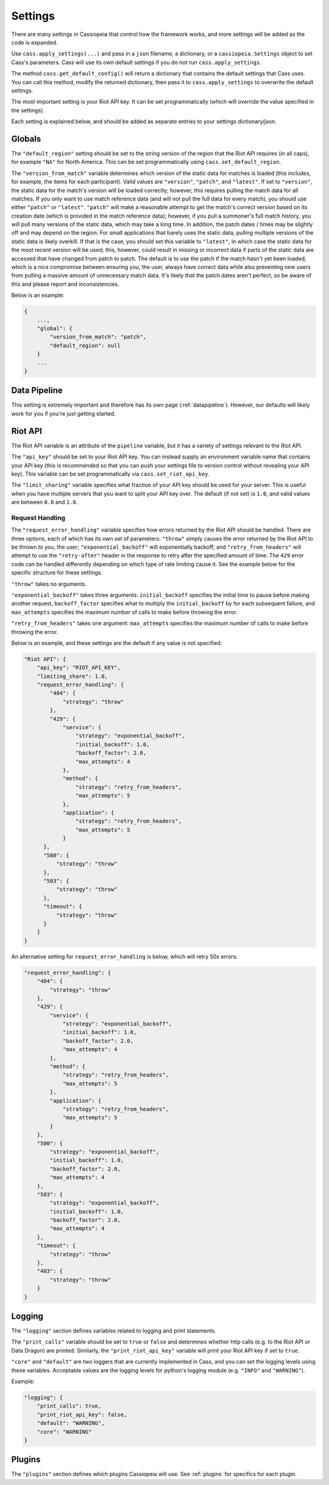 .. _settings:

Settings
########

There are many settings in Cassiopeia that control how the framework works, and more settings will be added as the code is expanded.

Use ``cass.apply_settings(...)`` and pass in a ``json`` filename, a dictionary, or a ``cassiopeia.Settings`` object to set Cass's parameters. Cass will use its own default settings if you do not run ``cass.apply_settings``.

The method ``cass.get_default_config()`` will return a dictionary that contains the default settings that Cass uses. You can call this method, modify the returned dictionary, then pass it to ``cass.apply_settings`` to overwrite the default settings.

The most important setting is your Riot API key. It can be set programmatically (which will override the value specified in the settings).

Each setting is explained below, and should be added as separate entries to your settings dictionary/json.


Globals
-------

The ``"default_region"`` setting should be set to the string version of the region that the Riot API requires (in all caps), for example ``"NA"`` for North America. This can be set programmatically using ``cass.set_default_region``.

The ``"version_from_match"`` variable determines which version of the static data for matches is loaded (this includes, for example, the items for each participant). Valid values are ``"version"``, ``"patch"``, and ``"latest"``. If set to ``"version"``, the static data for the match's version will be loaded correctly; however, this requires pulling the match data for all matches. If you only want to use match reference data (and will not pull the full data for every match), you should use either ``"patch"`` or ``"latest"``. ``"patch"`` will make a reasonable attempt to get the match's correct version based on its creation date (which is provided in the match reference data); however, if you pull a summoner's full match history, you will pull many versions of the static data, which may take a long time. In addition, the patch dates / times may be slightly off and may depend on the region. For small applications that barely uses the static data, pulling multiple versions of the static data is likely overkill. If that is the case, you should set this variable to ``"latest"``, in which case the static data for the most recent version will be used; this, however, could result in missing or incorrect data if parts of the static data are accessed that have changed from patch to patch. The default is to use the patch if the match hasn't yet been loaded, which is a nice compromise between ensuring you, the user, always have correct data while also preventing new users from pulling a massive amount of unnecessary match data. It's likely that the patch dates aren't perfect, so be aware of this and please report and inconsistencies.

Below is an example:

.. code-block:: json

    {
        ...,
        "global": {
            "version_from_match": "patch",
            "default_region": null
        }
        ...
    }


Data Pipeline
-------------

This setting is extremely important and therefore has its own page (:ref:`datapipeline`). However, our defaults will likely work for you if you're just getting started.

Riot API
--------

The Riot API variable is an attribute of the ``pipeline`` variable, but it has a variety of settings relevant to the Riot API.

The ``"api_key"`` should be set to your Riot API key. You can instead supply an environment variable name that contains your API key (this is recommended so that you can push your settings file to version control without revealing your API key). This variable can be set programmatically via ``cass.set_riot_api_key``.

The ``"limit_sharing"`` variable specifies what fraction of your API key should be used for your server. This is useful when you have multiple servers that you want to split your API key over. The default (if not set) is ``1.0``, and valid values are between ``0.0`` and ``1.0``.

Request Handling
""""""""""""""""

The ``"request_error_handling"`` variable specifies how errors returned by the Riot API should be handled. There are three options, each of which has its own set of parameters: ``"throw"`` simply causes the error returned by the Riot API to be thrown to you, the user; ``"exponential_backoff"`` will exponentially backoff; and ``"retry_from_headers"`` will attempt to use the ``"retry-after"`` header in the response to retry after the specified amount of time. The ``429`` error code can be handled differently depending on which type of rate limiting cause it. See the example below for the specific structure for these settings.

``"throw"`` takes no arguments.

``"exponential_backoff"`` takes three arguments: ``initial_backoff`` specifies the initial time to pause before making another request, ``backoff_factor`` specifies what to multiply the ``initial_backoff`` by for each subsequent failure, and ``max_attempts`` specifies the maximum number of calls to make before throwing the error.

``"retry_from_headers"`` takes one argument: ``max_attempts`` specifies the maximum number of calls to make before throwing the error.

Below is an example, and these settings are the default if any value is not specified:

.. code-block:: json

    "Riot API": {
        "api_key": "RIOT_API_KEY",
        "limiting_share": 1.0,
        "request_error_handling": {
            "404": {
                "strategy": "throw"
            },
            "429": {
                "service": {
                    "strategy": "exponential_backoff",
                    "initial_backoff": 1.0,
                    "backoff_factor": 2.0,
                    "max_attempts": 4
                },
                "method": {
                    "strategy": "retry_from_headers",
                    "max_attempts": 5
                },
                "application": {
                    "strategy": "retry_from_headers",
                    "max_attempts": 5
                }
          },
          "500": {
              "strategy": "throw"
          },
          "503": {
              "strategy": "throw"
          },
          "timeout": {
              "strategy": "throw"
          }
        }
    }

An alternative setting for ``request_error_handling`` is below, which will retry 50x errors:

.. code-block:: json

    "request_error_handling": {
        "404": {
            "strategy": "throw"
        },
        "429": {
            "service": {
                "strategy": "exponential_backoff",
                "initial_backoff": 1.0,
                "backoff_factor": 2.0,
                "max_attempts": 4
            },
            "method": {
                "strategy": "retry_from_headers",
                "max_attempts": 5
            },
            "application": {
                "strategy": "retry_from_headers",
                "max_attempts": 5
            }
        },
        "500": {
            "strategy": "exponential_backoff",
            "initial_backoff": 1.0,
            "backoff_factor": 2.0,
            "max_attempts": 4
        },
        "503": {
            "strategy": "exponential_backoff",
            "initial_backoff": 1.0,
            "backoff_factor": 2.0,
            "max_attempts": 4
        },
        "timeout": {
            "strategy": "throw"
        },
        "403": {
            "strategy": "throw"
        }
    }


Logging
-------

The ``"logging"`` section defines variables related to logging and print statements.

The ``"print_calls"`` variable should be set to ``true`` or ``false`` and determines whether http calls (e.g. to the Riot API or Data Dragon) are printed. Similarly, the ``"print_riot_api_key"`` variable will print your Riot API key if set to ``true``.

``"core"`` and ``"default"`` are two loggers that are currently implemented in Cass, and you can set the logging levels using these variables. Acceptable values are the logging levels for python's logging module (e.g. ``"INFO"`` and ``"WARNING"``).

Example:

.. code-block:: json

    "logging": {
        "print_calls": true,
        "print_riot_api_key": false,
        "default": "WARNING",
        "core": "WARNING"
    }


Plugins
-------

The ``"plugins"`` section defines which plugins Cassiopeia will use. See :ref:`plugins` for specifics for each plugin.
